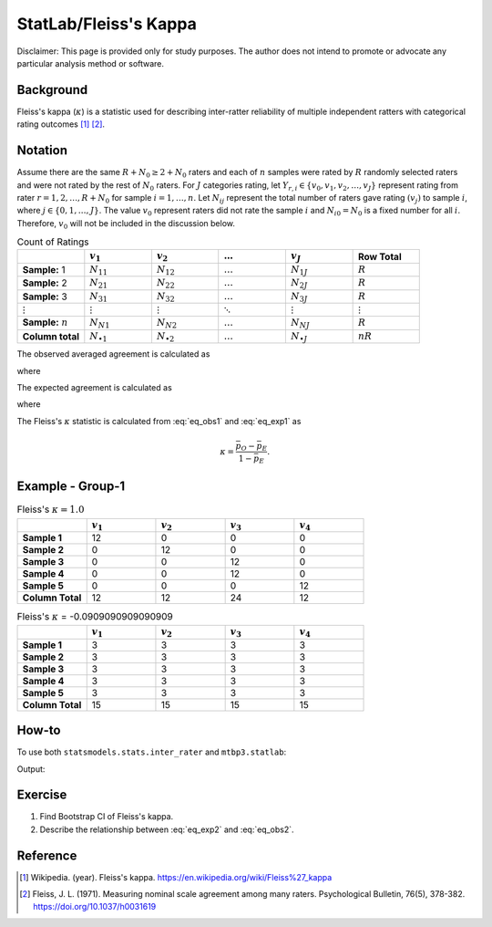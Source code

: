..
    #  Copyright (C) 2023-2024 Y Hsu <yh202109@gmail.com>
    #
    #  This program is free software: you can redistribute it and/or modify
    #  it under the terms of the GNU General Public license as published by
    #  the Free software Foundation, either version 3 of the License, or
    #  any later version.
    #
    #  This program is distributed in the hope that it will be useful,
    #  but WITHOUT ANY WARRANTY; without even the implied warranty of
    #  MERCHANTABILITY or FITNESS FOR A PARTICULAR PURPOSE. See the
    #  GNU General Public License for more details
    #
    #  You should have received a copy of the GNU General Public license
    #  along with this program. If not, see <https://www.gnu.org/license/>
   
.. role:: red-b

.. role:: red

#############
StatLab/Fleiss's Kappa  
#############

:red-b:`Disclaimer:`
:red:`This page is provided only for study purposes. The author does not intend to promote or advocate any particular analysis method or software.`

*************
Background
*************

Fleiss's kappa (:math:`\kappa`) is a statistic used for describing inter-ratter reliability of multiple independent ratters 
with categorical rating outcomes [1]_ [2]_. 

*************
Notation 
*************

Assume there are the same :math:`R+N_0 \geq 2+N_0` raters and each of :math:`n` samples were rated by :math:`R` randomly selected raters and were not rated by the rest of :math:`N_0` raters.
For :math:`J` categories rating, let :math:`Y_{r,i} \in \{v_0, v_1,v_2,\ldots, v_J \}` represent rating 
from rater :math:`r=1,2,\ldots,R+N_0` for sample :math:`i = 1, \ldots, n`.
Let :math:`N_{ij}` represent the total number of raters gave rating :math:`(v_j)` to sample :math:`i`, where :math:`j \in \{0, 1,\ldots,J\}`.
The value :math:`v_0` represent raters did not rate the sample :math:`i` and :math:`N_{i0}=N_0` is a fixed number for all :math:`i`.
Therefore, :math:`v_0` will not be included in the discussion below.

.. list-table:: Count of Ratings
   :widths: 10 10 10 10 10 10
   :header-rows: 1

   * - 
     - :math:`v_1`
     - :math:`v_2`
     - :math:`\ldots` 
     - :math:`v_J`
     - Row Total
   * - **Sample:** 1
     - :math:`N_{11}`
     - :math:`N_{12}` 
     - :math:`\ldots` 
     - :math:`N_{1J}` 
     - :math:`R` 
   * - **Sample:** 2
     - :math:`N_{21}` 
     - :math:`N_{22}` 
     - :math:`\ldots` 
     - :math:`N_{2J}` 
     - :math:`R` 
   * - **Sample:** 3
     - :math:`N_{31}`
     - :math:`N_{32}` 
     - :math:`\ldots` 
     - :math:`N_{3J}` 
     - :math:`R` 
   * - :math:`\vdots` 
     - :math:`\vdots`
     - :math:`\vdots`
     - :math:`\ddots` 
     - :math:`\vdots`
     - :math:`\vdots` 
   * - **Sample:** :math:`n`
     - :math:`N_{N1}`
     - :math:`N_{N2}` 
     - :math:`\ldots` 
     - :math:`N_{NJ}` 
     - :math:`R` 
   * - **Column total**
     - :math:`N_{\bullet 1}`
     - :math:`N_{\bullet 2}` 
     - :math:`\ldots` 
     - :math:`N_{\bullet J}` 
     - :math:`nR` 

The observed averaged agreement is calculated as 

.. math::
  :label: eq_obs1

  \bar{p}_O = \frac{1}{n} \sum_{i=1}^n p_{O,i},

where 

.. math::
  :label: eq_obs2

  p_{O,i} = \frac{1}{R(R-1)} \left(\sum_{j=1}^J N_{ij}(N_{ij}-1)\right)= \frac{1}{R(R-1)} \left(\sum_{j=1}^J N_{ij}^2 - R\right).

The expected agreement is calculated as 

.. math::
  :label: eq_exp1

  \bar{p}_E = \sum_{j=1}^J p_{E,j}^2,

where 

.. math::
  :label: eq_exp2

  p_{E,j} = \frac{N_{\bullet j}}{nR}.

The Fleiss's :math:`\kappa` statistic is calculated from :eq:`eq_obs1` and :eq:`eq_exp1` as

.. math::
  \kappa = \frac{\bar{p}_O - \bar{p}_E}{1-\bar{p}_E}.

*************
Example - Group-1
*************

.. list-table:: Fleiss's :math:`\kappa = 1.0`
   :widths: 10 10 10 10 10
   :header-rows: 1

   * - 
     - :math:`v_1`
     - :math:`v_2`
     - :math:`v_3`
     - :math:`v_4`
   * - **Sample 1**
     - 12
     - 0
     - 0
     - 0
   * - **Sample 2**
     - 0
     - 12
     - 0
     - 0
   * - **Sample 3**
     - 0
     - 0
     - 12 
     - 0
   * - **Sample 4**
     - 0
     - 0
     - 12 
     - 0
   * - **Sample 5**
     - 0
     - 0
     - 0
     - 12 
   * - **Column Total**
     - 12 
     - 12 
     - 24 
     - 12


.. list-table:: Fleiss's :math:`\kappa` = -0.0909090909090909
   :widths: 10 10 10 10 10
   :header-rows: 1

   * - 
     - :math:`v_1`
     - :math:`v_2`
     - :math:`v_3`
     - :math:`v_4`
   * - **Sample 1**
     - 3
     - 3
     - 3
     - 3
   * - **Sample 2**
     - 3
     - 3
     - 3
     - 3
   * - **Sample 3**
     - 3
     - 3
     - 3 
     - 3
   * - **Sample 4**
     - 3
     - 3
     - 3 
     - 3
   * - **Sample 5**
     - 3
     - 3
     - 3
     - 3 
   * - **Column Total**
     - 15 
     - 15 
     - 15
     - 15

*************
How-to 
*************

To use both ``statsmodels.stats.inter_rater`` and ``mtbp3.statlab``:

.. testcode::

   import statsmodels.stats.inter_rater as ir
   from mtbp3.statlab import kappa

   y1 = ['B'] * 70 + ['A'] * 30
   y2 = ['A'] * 70 + ['B'] * 30
   y3 = ['A'] * 80 + ['B'] * 10 + ['C'] * 10
   y4 = ['B'] * 80 + ['C'] * 10 + ['A'] * 10
   y5 = ['C'] * 80 + ['A'] * 10 + ['B'] * 10
   data = [y1, y2, y3, y4, y5]
   kappa = KappaCalculator(data)

   print("Fleiss's kappa (stasmodels.stats.inter_rater): "+str(ir.fleiss_kappa(kappa.y_count)))
   print("Fleiss's kappa (mtbp3.statlab): "+str(kappa.fleiss_kappa))

Output:

.. testoutput::

   Fleiss's kappa (stasmodels.stats.inter_rater): 0.6012759170653912
   Fleiss's kappa (mtbp3.statlab): 0.6012759170653912

*************
Exercise
*************

1. Find Bootstrap CI of Fleiss's kappa.
2. Describe the relationship between :eq:`eq_exp2` and :eq:`eq_obs2`.

*************
Reference
*************

.. [1] Wikipedia. (year). Fleiss's kappa. https://en.wikipedia.org/wiki/Fleiss%27_kappa 
.. [2] Fleiss, J. L. (1971). Measuring nominal scale agreement among many raters. Psychological Bulletin, 76(5), 378-382. https://doi.org/10.1037/h0031619